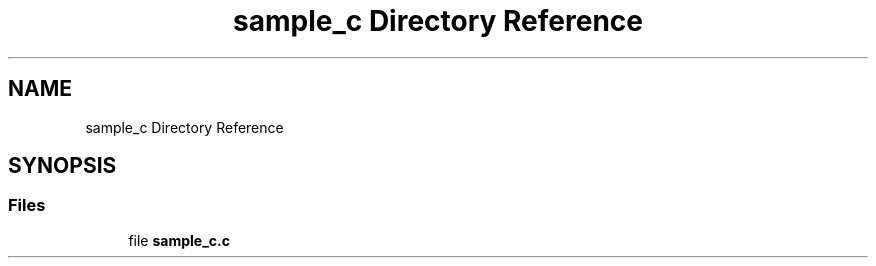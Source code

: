 .TH "sample_c Directory Reference" 3 "Mon Nov 8 2021" "Version 0.2.3" "Command Line Processor" \" -*- nroff -*-
.ad l
.nh
.SH NAME
sample_c Directory Reference
.SH SYNOPSIS
.br
.PP
.SS "Files"

.in +1c
.ti -1c
.RI "file \fBsample_c\&.c\fP"
.br
.in -1c
